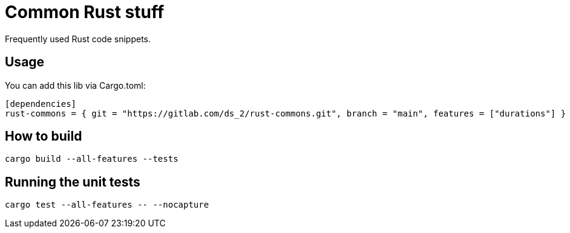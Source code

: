 = Common Rust stuff

Frequently used Rust code snippets.

== Usage

You can add this lib via Cargo.toml:

[,toml]
----
[dependencies]
rust-commons = { git = "https://gitlab.com/ds_2/rust-commons.git", branch = "main", features = ["durations"] }
----


== How to build

[,shell]
----
cargo build --all-features --tests
----

== Running the unit tests

[,shell]
----
cargo test --all-features -- --nocapture
----
